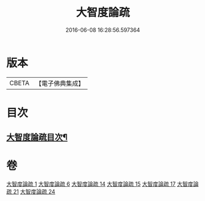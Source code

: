#+TITLE: 大智度論疏 
#+DATE: 2016-06-08 16:28:56.597364

* 版本
 |     CBETA|【電子佛典集成】|

* 目次
** [[file:KR6c0006_001.txt::001-0794a2][大智度論疏目次¶]]

* 卷
[[file:KR6c0006_001.txt][大智度論疏 1]]
[[file:KR6c0006_006.txt][大智度論疏 6]]
[[file:KR6c0006_014.txt][大智度論疏 14]]
[[file:KR6c0006_015.txt][大智度論疏 15]]
[[file:KR6c0006_017.txt][大智度論疏 17]]
[[file:KR6c0006_021.txt][大智度論疏 21]]
[[file:KR6c0006_024.txt][大智度論疏 24]]

